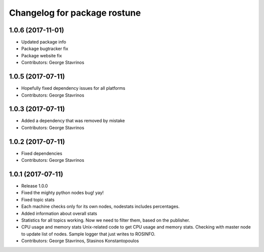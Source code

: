 ^^^^^^^^^^^^^^^^^^^^^^^^^^^^^
Changelog for package rostune
^^^^^^^^^^^^^^^^^^^^^^^^^^^^^

1.0.6 (2017-11-01)
------------------
* Updated package info
* Package bugtracker fix
* Package website fix
* Contributors: George Stavrinos

1.0.5 (2017-07-11)
------------------
* Hopefully fixed dependency issues for all platforms
* Contributors: George Stavrinos

1.0.3 (2017-07-11)
------------------
* Added a dependency that was removed by mistake
* Contributors: George Stavrinos

1.0.2 (2017-07-11)
------------------
* Fixed dependencies
* Contributors: George Stavrinos

1.0.1 (2017-07-11)
------------------
* Release 1.0.0
* Fixed the mighty python nodes bug! yay!
* Fixed topic stats
* Each machine checks only for its own nodes, nodestats includes percentages.
* Added information about overall stats
* Statistics for all topics working. Now we need to filter them, based on the publisher.
* CPU usage and memory stats
  Unix-related code to get CPU usage and memory stats.
  Checking with master node to update list of nodes.
  Sample logger that just writes to ROSINFO.
* Contributors: George Stavrinos, Stasinos Konstantopoulos
